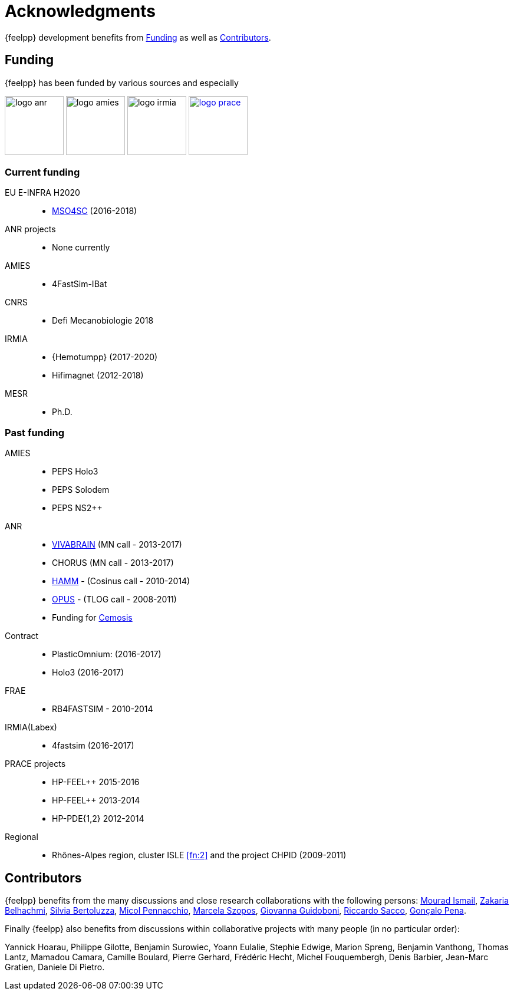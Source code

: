 = Acknowledgments

{feelpp} development benefits from <<Funding>> as well as <<Contributors>>.

== Funding

{feelpp} has been funded by various sources and especially

image:logos/logo_anr.png[caption="ANR",width=100]
image:logos/logo_amies.png[caption="AMIES",width=100]
image:logos/logo_irmia.png[width=100,caption="IRMIA"]
image:logos/logo_prace.png[width="100",link="http://www.prace-ri.eu"]

===  Current funding

EU E-INFRA H2020::
 - link:http://www.cemosis.fr/projects/mso4sc[MSO4SC] (2016-2018)

ANR projects::
 - None currently

AMIES::
 - 4FastSim-IBat

CNRS::
 - Defi Mecanobiologie 2018

IRMIA::
 - {Hemotumpp} (2017-2020)
 - Hifimagnet (2012-2018)

MESR::
  - Ph.D.

=== Past funding

AMIES::
 - PEPS Holo3
 - PEPS Solodem
 - PEPS NS2++

ANR::
 - http://www.vivabrain.fr[VIVABRAIN]   (MN call - 2013-2017)
 - CHORUS (MN call - 2013-2017)
 - link:http://www.hamm-project.fr[HAMM] - (Cosinus call - 2010-2014)
 - link:http://www.opus-project.fr[OPUS] - (TLOG call - 2008-2011)
 - Funding for http://www.cemosis.fr[Cemosis]

Contract::
  - PlasticOmnium: (2016-2017)
  - Holo3 (2016-2017)

FRAE::
 - RB4FASTSIM - 2010-2014

IRMIA(Labex)::
  - 4fastsim (2016-2017)

PRACE projects::
 - HP-FEEL++ 2015-2016
 - HP-FEEL++ 2013-2014
 - HP-PDE{1,2} 2012-2014

Regional::
  - Rhônes-Alpes region, cluster ISLE <<fn:2>> and the project CHPID (2009-2011)

== Contributors


{feelpp} benefits from the many discussions and close research collaborations with
the following persons:
link:http://www-liphy.ujf-grenoble.fr/pagesperso/ismail/[Mourad Ismail],
link:http://www.math.uha.fr/belhachmi/[Zakaria Belhachmi],
link:http://arturo.imati.cnr.it/aivlis/[Silvia Bertoluzza],
link:http://arturo.imati.cnr.it/micol/Welcome.html[Micol Pennacchio],
link:http://www.math.iupui.edu/~gguidobo/[Marcela Szopos],
link:http://www.math.iupui.edu/~gguidobo/[Giovanna Guidoboni],
link:http://www1.mate.polimi.it/~ricsac/[Riccardo Sacco],
link:https://apps.uc.pt/mypage/faculty/uc26502/en[Gonçalo Pena].

Finally {feelpp} also benefits from discussions within collaborative projects with
many people (in no particular order):

Yannick Hoarau, Philippe Gilotte, Benjamin Surowiec, Yoann Eulalie, Stephie
Edwige, Marion Spreng, Benjamin Vanthong, Thomas Lantz, Mamadou Camara, Camille
Boulard, Pierre Gerhard, Frédéric Hecht, Michel Fouquembergh, Denis Barbier,
Jean-Marc Gratien, Daniele Di Pietro.

